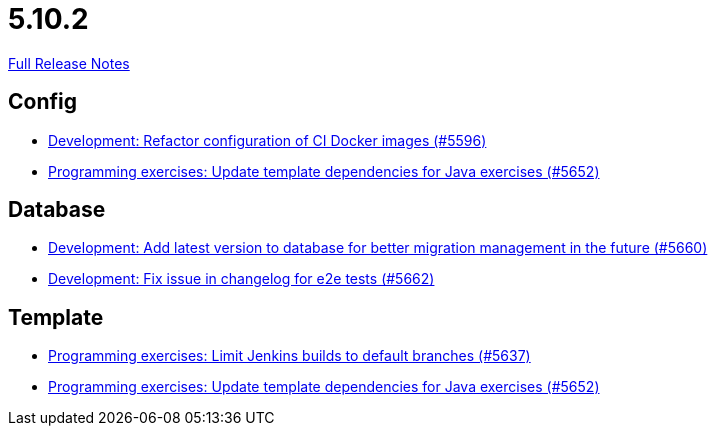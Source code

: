 // SPDX-FileCopyrightText: 2023 Artemis Changelog Contributors
//
// SPDX-License-Identifier: CC-BY-SA-4.0

= 5.10.2

link:https://github.com/ls1intum/Artemis/releases/tag/5.10.2[Full Release Notes]

== Config

* link:https://www.github.com/ls1intum/Artemis/commit/747ca69246410807986151ac6fd96c3fc09fd68c/[Development: Refactor configuration of CI Docker images (#5596)]
* link:https://www.github.com/ls1intum/Artemis/commit/2ff13d11af641e844a681630028690e73b82a7da/[Programming exercises: Update template dependencies for Java exercises (#5652)]


== Database

* link:https://www.github.com/ls1intum/Artemis/commit/e34230465cb63e001bf9e04c4dbd2bdb96d3863d/[Development: Add latest version to database for better migration management in the future (#5660)]
* link:https://www.github.com/ls1intum/Artemis/commit/cafed1733afce5099b3c1167dec646be004a6f7a/[Development: Fix issue in changelog for e2e tests (#5662)]


== Template

* link:https://www.github.com/ls1intum/Artemis/commit/d16f253951f808d9adbb5ba84f48c768b5c9994d/[Programming exercises: Limit Jenkins builds to default branches (#5637)]
* link:https://www.github.com/ls1intum/Artemis/commit/2ff13d11af641e844a681630028690e73b82a7da/[Programming exercises: Update template dependencies for Java exercises (#5652)]
